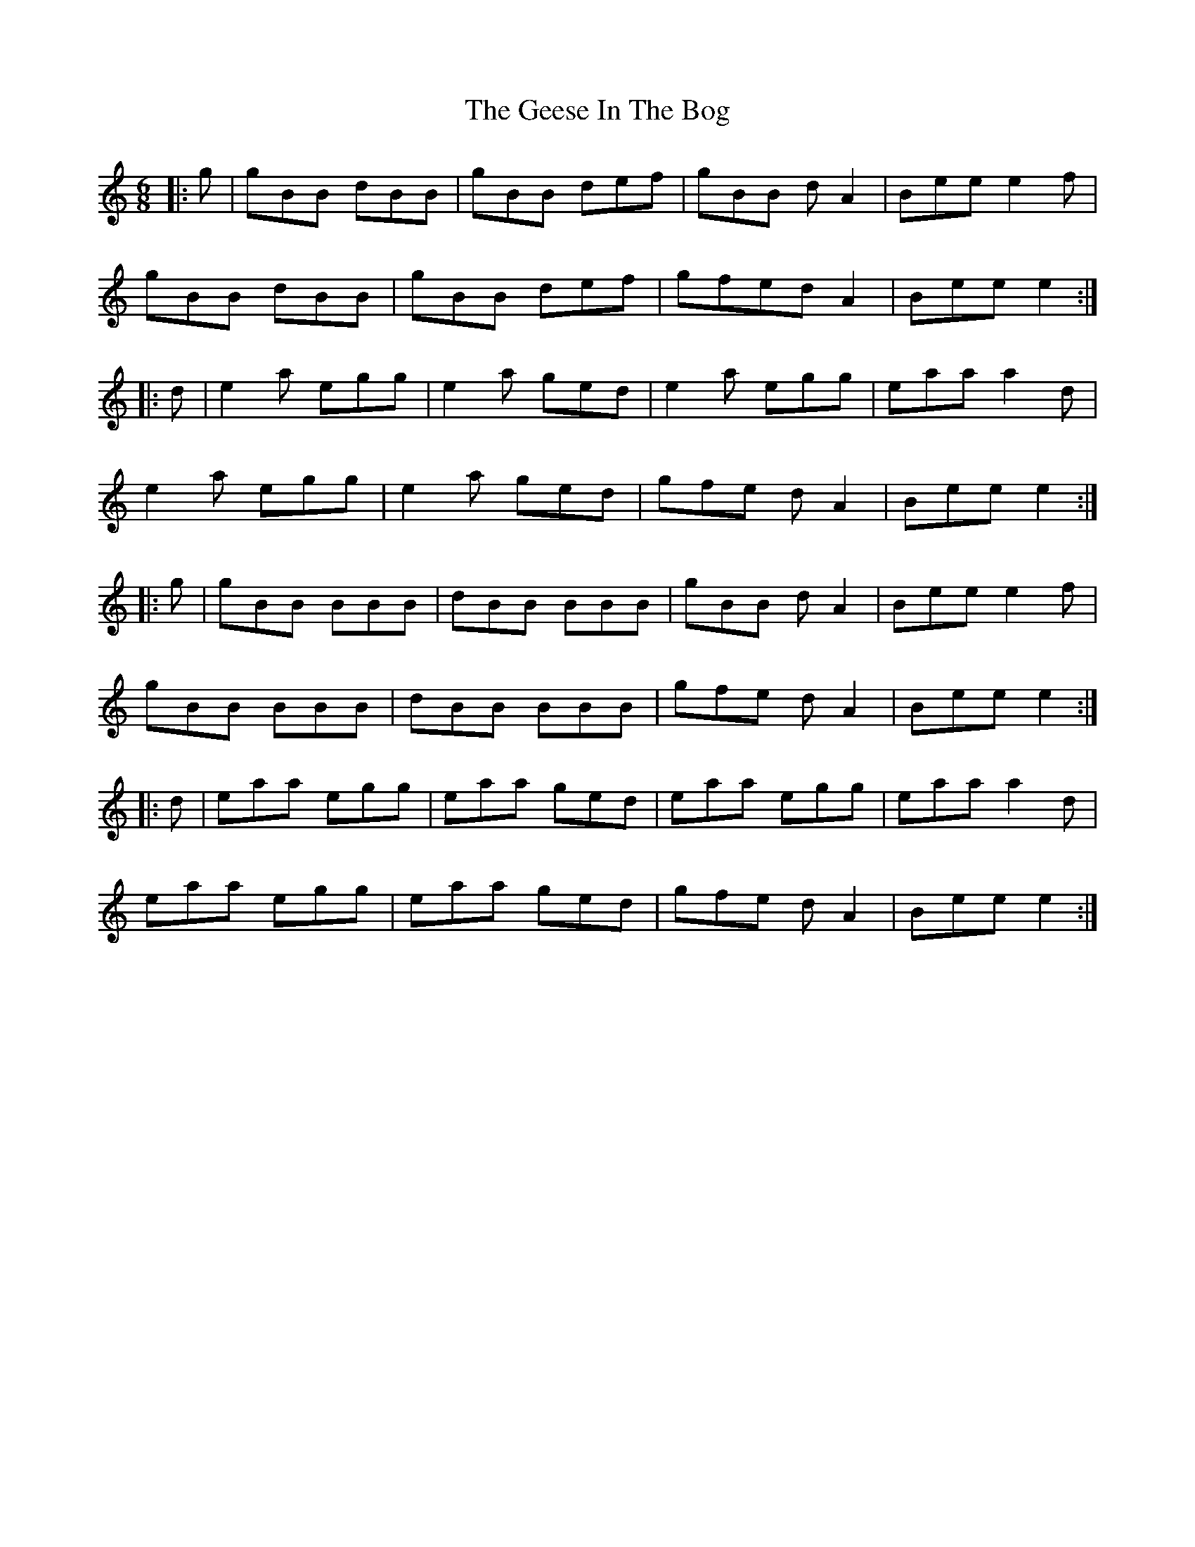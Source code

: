 X: 14959
T: Geese In The Bog, The
R: jig
M: 6/8
K: Aminor
|:g|gBB dBB|gBB def|gBB d A2|Bee e2 f|
gBB dBB|gBB def|gfedA2|Bee e2:|
|:d|e2 a egg|e2 a ged|e2 a egg|eaa a2 d|
e2 a egg|e2 a ged|gfe d A2|Bee e2:|
|:g|gBB BBB|dBB BBB|gBB d A2|Bee e2 f|
gBB BBB|dBB BBB|gfe d A2|Bee e2:|
|:d|eaa egg|eaa ged|eaa egg|eaa a2 d|
eaa egg|eaa ged|gfe d A2|Bee e2:|

